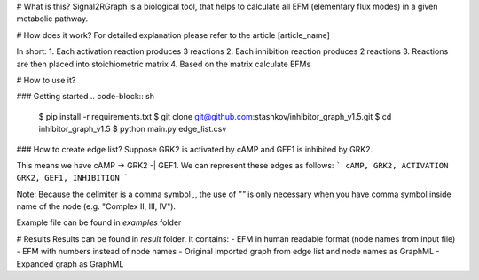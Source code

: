|stable_build| |climate|
# What is this?
Signal2RGraph is a biological tool, that helps to calculate all
EFM (elementary flux modes) in a given metabolic pathway.


# How does it work?
For detailed explanation please refer to the article [article_name]

In short:
1. Each activation reaction produces 3 reactions
2. Each inhibition reaction produces 2 reactions
3. Reactions are then placed into stoichiometric matrix
4. Based on the matrix calculate EFMs


# How to use it?

### Getting started |python_versions|
.. code-block:: sh
    $ pip install -r requirements.txt
    $ git clone git@github.com:stashkov/inhibitor_graph_v1.5.git
    $ cd inhibitor_graph_v1.5
    $ python main.py edge_list.csv

### How to create edge list?
Suppose
GRK2 is activated by cAMP and GEF1 is inhibited by GRK2.

This means we have cAMP -> GRK2 -| GEF1.
We can represent these edges as follows:
```
cAMP, GRK2, ACTIVATION
GRK2, GEF1, INHIBITION
```


Note: Because the delimiter is a comma symbol `,`,
the use of `""` is only necessary when you have
comma symbol inside name of the node (e.g. "Complex II, III, IV").

Example file can be found in `examples` folder

# Results
Results can be found in `result` folder. It contains:
- EFM in human readable format (node names from input file)
- EFM with numbers instead of node names
- Original imported graph from edge list and node names as GraphML
- Expanded graph as GraphML

.. |python_versions| image:: https://img.shields.io/pypi/pyversions/PyBEL.svg
    :alt: Stable Supported Python Versions
.. |stable_build| image:: https://travis-ci.org/stashkov/inhibitor_graph_v1.5.svg?branch=master
    :target: https://travis-ci.org/stashkov/inhibitor_graph_v1.5
    :alt: Stable Build Status
.. |climate| image:: https://codeclimate.com/github/stashkov/inhibitor_graph_v1.5/badges/gpa.svg
    :target: https://codeclimate.com/github/stashkov/inhibitor_graph_v1.5
    :alt: Code Climate